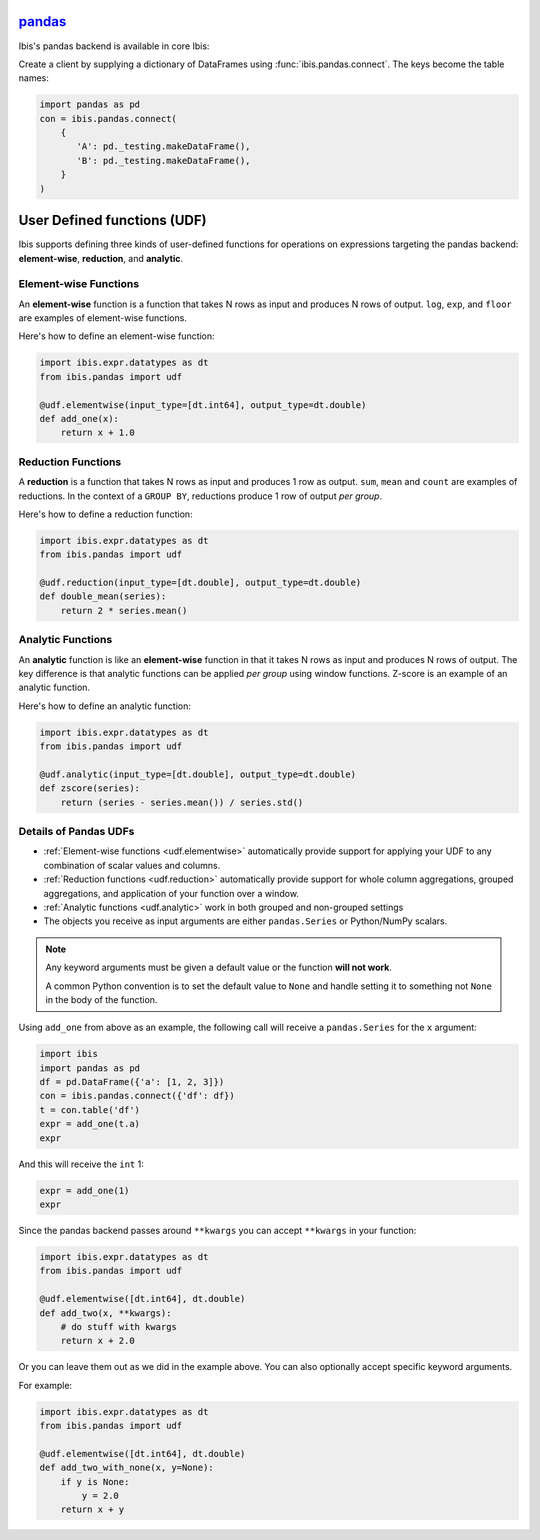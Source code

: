 `pandas <https://pandas.pydata.org/>`_
--------------------------------------

Ibis's pandas backend is available in core Ibis:

Create a client by supplying a dictionary of DataFrames using
:func:`ibis.pandas.connect`. The keys become the table names:

.. code-block:: python

   import pandas as pd
   con = ibis.pandas.connect(
       {
          'A': pd._testing.makeDataFrame(),
          'B': pd._testing.makeDataFrame(),
       }
   )

.. _udf.pandas:

User Defined functions (UDF)
----------------------------

Ibis supports defining three kinds of user-defined functions for operations on
expressions targeting the pandas backend: **element-wise**, **reduction**, and
**analytic**.

.. _udf.elementwise:

Element-wise Functions
~~~~~~~~~~~~~~~~~~~~~~
An **element-wise** function is a function that takes N rows as input and
produces N rows of output. ``log``, ``exp``, and ``floor`` are examples of
element-wise functions.

Here's how to define an element-wise function:

.. code-block:: python

   import ibis.expr.datatypes as dt
   from ibis.pandas import udf

   @udf.elementwise(input_type=[dt.int64], output_type=dt.double)
   def add_one(x):
       return x + 1.0

.. _udf.reduction:

Reduction Functions
~~~~~~~~~~~~~~~~~~~
A **reduction** is a function that takes N rows as input and produces 1 row
as output. ``sum``, ``mean`` and ``count`` are examples of reductions. In
the context of a ``GROUP BY``, reductions produce 1 row of output *per
group*.

Here's how to define a reduction function:

.. code-block:: python

   import ibis.expr.datatypes as dt
   from ibis.pandas import udf

   @udf.reduction(input_type=[dt.double], output_type=dt.double)
   def double_mean(series):
       return 2 * series.mean()

.. _udf.analytic:

Analytic Functions
~~~~~~~~~~~~~~~~~~
An **analytic** function is like an **element-wise** function in that it
takes N rows as input and produces N rows of output. The key difference is
that analytic functions can be applied *per group* using window functions.
Z-score is an example of an analytic function.

Here's how to define an analytic function:

.. code-block:: python

   import ibis.expr.datatypes as dt
   from ibis.pandas import udf

   @udf.analytic(input_type=[dt.double], output_type=dt.double)
   def zscore(series):
       return (series - series.mean()) / series.std()

Details of Pandas UDFs
~~~~~~~~~~~~~~~~~~~~~~
- :ref:`Element-wise functions <udf.elementwise>` automatically provide support
  for applying your UDF to any combination of scalar values and columns.
- :ref:`Reduction functions <udf.reduction>` automatically provide support for
  whole column aggregations, grouped aggregations, and application of your
  function over a window.
- :ref:`Analytic functions <udf.analytic>` work in both grouped and non-grouped
  settings
- The objects you receive as input arguments are either ``pandas.Series`` or
  Python/NumPy scalars.

.. note::

   Any keyword arguments must be given a default value or the function **will
   not work**.

   A common Python convention is to set the default value to ``None`` and
   handle setting it to something not ``None`` in the body of the function.

Using ``add_one`` from above as an example, the following call will receive a
``pandas.Series`` for the ``x`` argument:

.. code-block:: python

   import ibis
   import pandas as pd
   df = pd.DataFrame({'a': [1, 2, 3]})
   con = ibis.pandas.connect({'df': df})
   t = con.table('df')
   expr = add_one(t.a)
   expr

And this will receive the ``int`` 1:

.. code-block:: python

   expr = add_one(1)
   expr

Since the pandas backend passes around ``**kwargs`` you can accept ``**kwargs``
in your function:

.. code-block:: python

   import ibis.expr.datatypes as dt
   from ibis.pandas import udf

   @udf.elementwise([dt.int64], dt.double)
   def add_two(x, **kwargs):
       # do stuff with kwargs
       return x + 2.0

Or you can leave them out as we did in the example above. You can also
optionally accept specific keyword arguments.

For example:

.. code-block:: python

   import ibis.expr.datatypes as dt
   from ibis.pandas import udf

   @udf.elementwise([dt.int64], dt.double)
   def add_two_with_none(x, y=None):
       if y is None:
           y = 2.0
       return x + y
